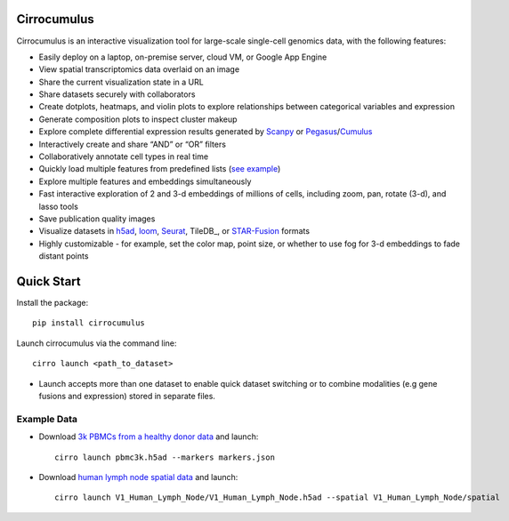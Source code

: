 Cirrocumulus
----------------

Cirrocumulus is an interactive visualization tool for large-scale single-cell genomics data, with the following features:

* Easily deploy on a laptop, on-premise server, cloud VM, or Google App Engine
* View spatial transcriptomics data overlaid on an image
* Share the current visualization state in a URL
* Share datasets securely with collaborators
* Create dotplots, heatmaps, and violin plots to explore relationships between categorical variables and expression
* Generate composition plots to inspect cluster makeup
* Explore complete differential expression results generated by `Scanpy`_ or `Pegasus`_/`Cumulus`_
* Interactively create and share “AND” or “OR” filters
* Collaboratively annotate cell types in real time
* Quickly load multiple features from predefined lists (`see example`_)
* Explore multiple features and embeddings simultaneously
* Fast interactive exploration of 2 and 3-d embeddings of millions of cells, including zoom, pan, rotate (3-d), and lasso tools
* Save publication quality images
* Visualize datasets in h5ad_, loom_, Seurat_, TileDB_, or `STAR-Fusion`_  formats
* Highly customizable - for example, set the color map, point size, or whether to use fog for 3-d embeddings to fade distant points


Quick Start
-------------

Install the package::

    pip install cirrocumulus

Launch cirrocumulus via the command line::

    cirro launch <path_to_dataset>

- Launch accepts more than one dataset to enable quick dataset switching or to combine modalities (e.g gene fusions and expression) stored in separate files.


Example Data
^^^^^^^^^^^^^

- Download `3k PBMCs from a healthy donor data`_ and launch::

    cirro launch pbmc3k.h5ad --markers markers.json


- Download `human lymph node spatial data`_ and launch::

    cirro launch V1_Human_Lymph_Node/V1_Human_Lymph_Node.h5ad --spatial V1_Human_Lymph_Node/spatial


.. _3k PBMCs from a healthy donor data: https://github.com/klarman-cell-observatory/cirrocumulus/raw/master/docs/pbmc3k.zip
.. _human lymph node spatial data: https://github.com/klarman-cell-observatory/cirrocumulus/raw/master/docs/V1_Human_Lymph_Node.zip
.. _h5ad: https://anndata.readthedocs.io/
.. _loom: https://linnarssonlab.org/loompy/format/
.. _STAR-Fusion: https://github.com/STAR-Fusion/STAR-Fusion/wiki
.. _Seurat: https://satijalab.org/seurat/
.. _see example: https://github.com/klarman-cell-observatory/cirrocumulus/raw/master/docs/markers.json
.. _Pegasus: http://pegasus.readthedocs.io/
.. _Cumulus: https://cumulus.readthedocs.io/en/stable/cumulus.html
.. _Scanpy: https://scanpy.readthedocs.io/
.. _TileDB:: https://tiledb.com/
